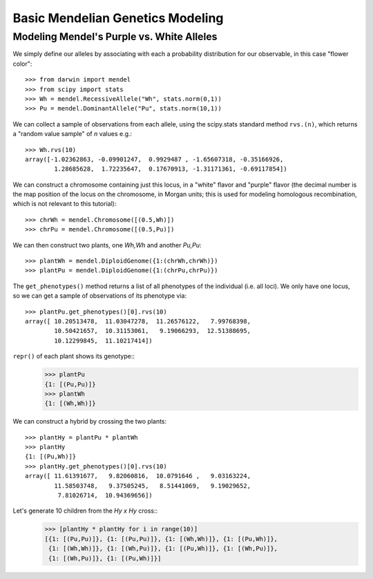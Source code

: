 =================================
Basic Mendelian Genetics Modeling
=================================

Modeling Mendel's Purple vs. White Alleles
------------------------------------------

We simply define our alleles by associating with each a probability
distribution for our observable, in this case "flower color"::

   >>> from darwin import mendel
   >>> from scipy import stats
   >>> Wh = mendel.RecessiveAllele("Wh", stats.norm(0,1))
   >>> Pu = mendel.DominantAllele("Pu", stats.norm(10,1))

We can collect a sample of observations from each allele, 
using the scipy.stats standard method ``rvs.(n)``, which 
returns a "random value sample" of *n* values e.g.::

   >>> Wh.rvs(10)
   array([-1.02362863, -0.09901247,  0.9929487 , -1.65607318, -0.35166926,
           1.28685628,  1.72235647,  0.17670913, -1.31171361, -0.69117854])

We can construct a chromosome containing just this locus, in a 
"white" flavor and "purple" flavor (the decimal number is
the map position of the locus on the chromosome, in Morgan units;
this is used for modeling homologous recombination, which is not
relevant to this tutorial)::

   >>> chrWh = mendel.Chromosome([(0.5,Wh)])
   >>> chrPu = mendel.Chromosome([(0.5,Pu)])

We can then construct two plants, one *Wh,Wh* and another *Pu,Pu*::

   >>> plantWh = mendel.DiploidGenome({1:(chrWh,chrWh)})
   >>> plantPu = mendel.DiploidGenome({1:(chrPu,chrPu)})

The ``get_phenotypes()`` method returns a list of all phenotypes
of the individual (i.e. all loci).  We only have one locus, so
we can get a sample of observations of its phenotype via::

   >>> plantPu.get_phenotypes()[0].rvs(10)
   array([ 10.20513478,  11.03047278,  11.26576122,   7.99768398,
           10.50421657,  10.31153061,   9.19066293,  12.51388695,
           10.12299845,  11.10217414])

``repr()`` of each plant shows its genotype::
   >>> plantPu
   {1: [(Pu,Pu)]}
   >>> plantWh
   {1: [(Wh,Wh)]}

We can construct a hybrid by crossing the two plants::

   >>> plantHy = plantPu * plantWh
   >>> plantHy
   {1: [(Pu,Wh)]}
   >>> plantHy.get_phenotypes()[0].rvs(10)
   array([ 11.61391677,   9.82060816,  10.0791646 ,   9.03163224,
           11.58503748,   9.37505245,   8.51441069,   9.19029652,
            7.81026714,  10.94369656])

Let's generate 10 children from the *Hy x Hy* cross::
   >>> [plantHy * plantHy for i in range(10)]
   [{1: [(Pu,Pu)]}, {1: [(Pu,Pu)]}, {1: [(Wh,Wh)]}, {1: [(Pu,Wh)]}, 
    {1: [(Wh,Wh)]}, {1: [(Wh,Pu)]}, {1: [(Pu,Wh)]}, {1: [(Wh,Pu)]}, 
    {1: [(Wh,Pu)]}, {1: [(Pu,Wh)]}]
